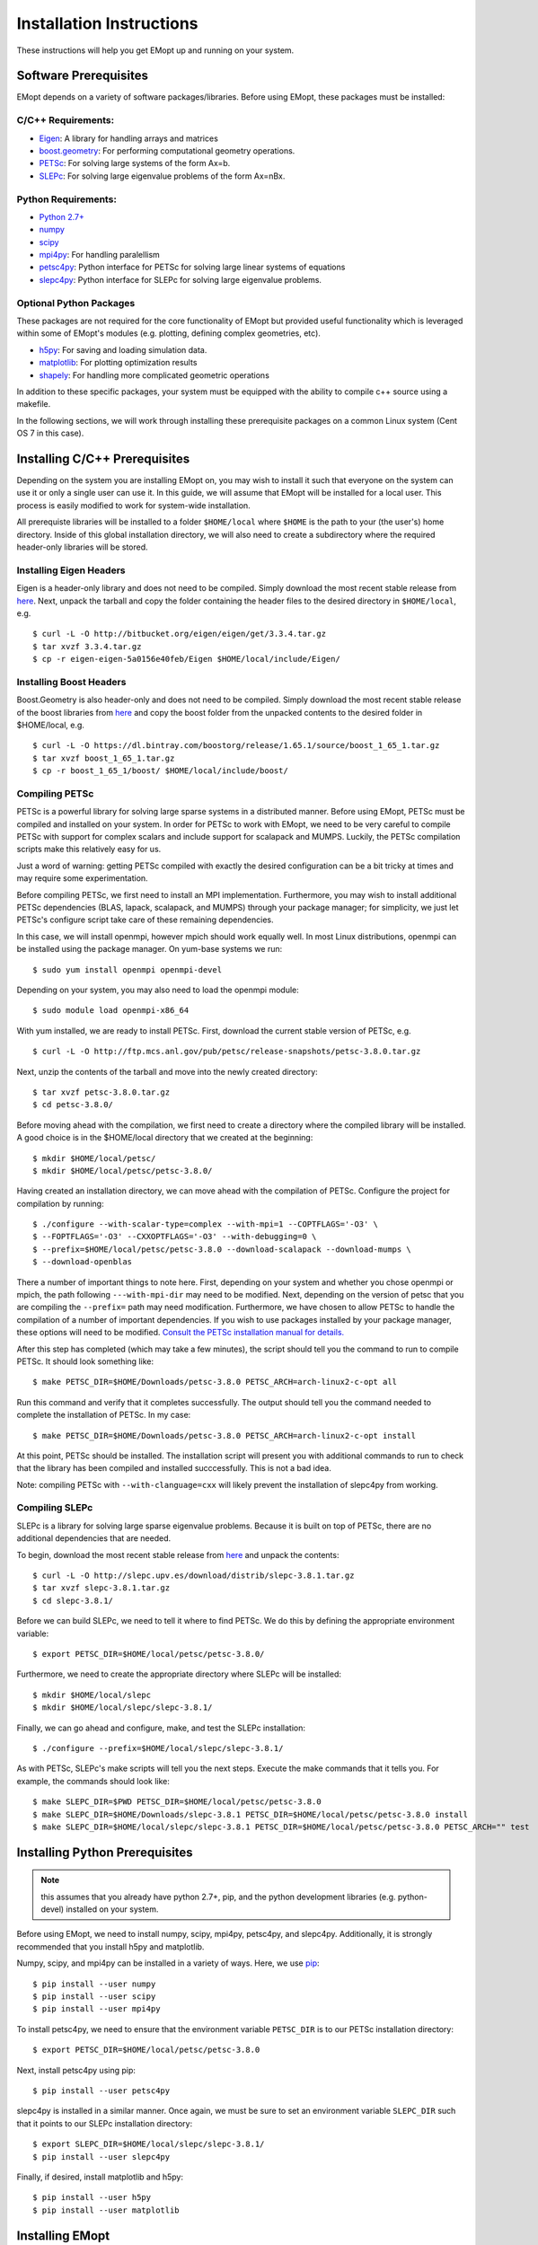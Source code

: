 .. _installation_instructions:

#########################
Installation Instructions
#########################

These instructions will help you get EMopt up and running on your system.

======================
Software Prerequisites
======================

EMopt depends on a variety of software packages/libraries. Before using EMopt,
these packages must be installed:

-------------------
C/C++ Requirements:
-------------------
* `Eigen <http://eigen.tuxfamily.org/>`_: A library for handling arrays and
  matrices
* `boost.geometry <http://www.boost.org/doc/libs/develop/libs/geometry/doc/html/index.html)>`_:
  For performing computational geometry operations.
* `PETSc <https://www.mcs.anl.gov/petsc/>`_: For solving large systems of the form Ax=b.
* `SLEPc <http://slepc.upv.es/>`_: For solving large eigenvalue problems of the form Ax=nBx.

--------------------
Python Requirements:
--------------------
* `Python 2.7+ <https://www.python.org/>`_
* `numpy <http://www.numpy.org/>`_
* `scipy <https://www.scipy.org/>`_
* `mpi4py <http://mpi4py.scipy.org/docs/>`_: For handling paralellism
* `petsc4py <https://pypi.python.org/pypi/petsc4py>`_: Python interface for PETSc for solving large linear systems of
  equations
* `slepc4py <https://pypi.python.org/pypi/slepc4py>`_: Python interface for SLEPc for solving large eigenvalue
  problems.

------------------------
Optional Python Packages
------------------------

These packages are not required for the core functionality of EMopt but
provided useful functionality which is leveraged within some of EMopt's modules
(e.g. plotting, defining complex geometries, etc).

* `h5py <http://www.h5py.org/>`_: For saving and loading simulation data.
* `matplotlib <https://matplotlib.org/>`_: For plotting optimization results
* `shapely <https://github.com/Toblerity/Shapely>`_: For handling more complicated geometric operations

In addition to these specific packages, your system must be 
equipped with the ability to compile c++ source using a makefile.

In the following sections, we will work through installing these prerequisite
packages on a common Linux system (Cent OS 7 in this case).

==============================
Installing C/C++ Prerequisites
==============================

Depending on the system you are installing EMopt on, you may wish to install
it such that everyone on the system can use it or only a single user can use
it.  In this guide, we will assume that EMopt will be installed for a local
user. This process is easily modified to work for system-wide installation.

All prerequiste libraries will be installed to a folder ``$HOME/local`` where
``$HOME`` is the path to your (the user's) home directory. Inside of this global
installation directory, we will also need to create a subdirectory where the
required header-only libraries will be stored.

------------------------
Installing Eigen Headers
------------------------

Eigen is a header-only library and does not need to be compiled. Simply
download the most recent stable release from
`here <http://eigen.tuxfamily.org/index.php?title=Main_Page>`_. Next, unpack the
tarball and copy the folder containing the header files to the desired directory
in ``$HOME/local``, e.g.
::
    $ curl -L -O http://bitbucket.org/eigen/eigen/get/3.3.4.tar.gz
    $ tar xvzf 3.3.4.tar.gz
    $ cp -r eigen-eigen-5a0156e40feb/Eigen $HOME/local/include/Eigen/

------------------------
Installing Boost Headers
------------------------

Boost.Geometry is also header-only and does not need to be compiled. Simply
download the most recent stable release of the boost libraries from 
`here <http://www.boost.org/users/download/>`_ and copy the boost folder from
the unpacked contents to the desired folder in $HOME/local, e.g.

::

    $ curl -L -O https://dl.bintray.com/boostorg/release/1.65.1/source/boost_1_65_1.tar.gz
    $ tar xvzf boost_1_65_1.tar.gz
    $ cp -r boost_1_65_1/boost/ $HOME/local/include/boost/

---------------
Compiling PETSc
---------------

PETSc is a powerful library for solving large sparse systems in a distributed
manner. Before using EMopt, PETSc must be compiled and installed on your
system.  In order for PETSc to work with EMopt, we need to be very careful
to compile PETSc with support for complex scalars and include support for
scalapack and MUMPS. Luckily, the PETSc compilation scripts make this relatively 
easy for us. 

Just a word of warning: getting PETSc compiled with exactly the desired
configuration can be a bit tricky at times and may require some
experimentation.

Before compiling PETSc, we first need to install an MPI implementation.
Furthermore, you may wish to install additional PETSc dependencies (BLAS,
lapack, scalapack, and MUMPS) through your package manager; for simplicity, we
just let PETSc's configure script take care of these remaining dependencies.

In this case, we will install openmpi, however mpich should work equally well. 
In most Linux distributions, openmpi can be installed using the package manager. 
On yum-base systems we run::

    $ sudo yum install openmpi openmpi-devel

Depending on your system, you may also need to load the openmpi module::

    $ sudo module load openmpi-x86_64

With yum installed, we are ready to install PETSc. First, download the current
stable version of PETSc, e.g.
::

    $ curl -L -O http://ftp.mcs.anl.gov/pub/petsc/release-snapshots/petsc-3.8.0.tar.gz

Next, unzip the contents of the tarball and move into the newly created
directory::

    $ tar xvzf petsc-3.8.0.tar.gz
    $ cd petsc-3.8.0/

Before moving ahead with the compilation, we first need to create a directory
where the compiled library will be installed. A good choice is in the
$HOME/local directory that we created at the beginning::

    $ mkdir $HOME/local/petsc/
    $ mkdir $HOME/local/petsc/petsc-3.8.0/

Having created an installation directory, we can move ahead with the
compilation of PETSc. Configure the project for compilation by running::

    $ ./configure --with-scalar-type=complex --with-mpi=1 --COPTFLAGS='-O3' \
    $ --FOPTFLAGS='-O3' --CXXOPTFLAGS='-O3' --with-debugging=0 \
    $ --prefix=$HOME/local/petsc/petsc-3.8.0 --download-scalapack --download-mumps \
    $ --download-openblas

There a number of important things to note here. First, depending on your
system and whether you chose openmpi or mpich, the path following
``---with-mpi-dir`` may need to be modified. Next, depending on the version of
petsc that you are compiling the ``--prefix=`` path may need modification.
Furthermore, we have chosen to allow PETSc to handle the compilation of a
number of important dependencies. If you wish to use packages installed by your
package manager, these options will need to be modified. 
`Consult the PETSc installation manual for details. <https://www.mcs.anl.gov/petsc/documentation/installation.html>`_

After this step has completed (which may take a few minutes), the script should
tell you the command to run to compile PETSc. It should look something like::

    $ make PETSC_DIR=$HOME/Downloads/petsc-3.8.0 PETSC_ARCH=arch-linux2-c-opt all

Run this command and verify that it completes successfully. The output should
tell you the command needed to complete the installation of PETSc. In my case::

    $ make PETSC_DIR=$HOME/Downloads/petsc-3.8.0 PETSC_ARCH=arch-linux2-c-opt install

At this point, PETSc should be installed. The installation script will present
you with additional commands to run to check that the library has been compiled
and installed succcessfully. This is not a bad idea.

Note: compiling PETSc with ``--with-clanguage=cxx`` will likely prevent the installation of slepc4py from working.

---------------
Compiling SLEPc
---------------

SLEPc is a library for solving large sparse eigenvalue problems. Because it is
built on top of PETSc, there are no additional dependencies that are needed.

To begin, download the most recent stable release from `here <http://slepc.upv.es/download/>`_
and unpack the contents::

    $ curl -L -O http://slepc.upv.es/download/distrib/slepc-3.8.1.tar.gz
    $ tar xvzf slepc-3.8.1.tar.gz
    $ cd slepc-3.8.1/

Before we can build SLEPc, we need to tell it where to find PETSc. We do this by
defining the appropriate environment variable::

    $ export PETSC_DIR=$HOME/local/petsc/petsc-3.8.0/

Furthermore, we need to create the appropriate directory where SLEPc will be
installed::

    $ mkdir $HOME/local/slepc
    $ mkdir $HOME/local/slepc/slepc-3.8.1/

Finally, we can go ahead and configure, make, and test the SLEPc installation::

    $ ./configure --prefix=$HOME/local/slepc/slepc-3.8.1/

As with PETSc, SLEPc's make scripts will tell you the next steps. Execute the make
commands that it tells you. For example, the commands should look like::

    $ make SLEPC_DIR=$PWD PETSC_DIR=$HOME/local/petsc/petsc-3.8.0
    $ make SLEPC_DIR=$HOME/Downloads/slepc-3.8.1 PETSC_DIR=$HOME/local/petsc/petsc-3.8.0 install
    $ make SLEPC_DIR=$HOME/local/slepc/slepc-3.8.1 PETSC_DIR=$HOME/local/petsc/petsc-3.8.0 PETSC_ARCH="" test

===============================
Installing Python Prerequisites
===============================

.. note::
    this assumes that you already have python 2.7+, pip, and the python
    development libraries (e.g. python-devel) installed on your system.

Before using EMopt, we need to install numpy, scipy, mpi4py, petsc4py, and
slepc4py. Additionally, it is strongly recommended that you install h5py and
matplotlib. 

Numpy, scipy, and mpi4py can be installed in a variety of ways. Here, we use 
`pip <https://packaging.python.org/tutorials/installing-packages/>`_::

    $ pip install --user numpy
    $ pip install --user scipy
    $ pip install --user mpi4py

To install petsc4py, we need to ensure that the environment variable ``PETSC_DIR`` is
to our PETSc installation directory::

    $ export PETSC_DIR=$HOME/local/petsc/petsc-3.8.0

Next, install petsc4py using pip::
    
    $ pip install --user petsc4py

slepc4py is installed in a similar manner. Once again, we must be sure to set an
environment variable ``SLEPC_DIR`` such that it points to our SLEPc installation
directory::

    $ export SLEPC_DIR=$HOME/local/slepc/slepc-3.8.1/
    $ pip install --user slepc4py

Finally, if desired, install matplotlib and h5py::

    $ pip install --user h5py
    $ pip install --user matplotlib

================
Installing EMopt
================

Once the repository has been cloned (or downloaded), change into the emopt
directory, and make build EMopt using make. Before running make, we need to
tell EMopt where to find the include files for eigen and boost. We do this by
setting the appropriate environment variables::

    $ export EIGEN_DIR=$HOME/local/include/
    $ export BOOST_DIR=$HOME/local/include/

In our case, both libraries are installed in the same directory, so these two
environment variables have the same path. This may not be the case on your
system, however.

Next, run the setup.py script to build and install EMopt::

    $ python setup.py install --user

Assuming this completes without error, you should be all set and ready to go!

To learn how to use EMopt, head over to the :ref:`tutorials
section<tutorials_main>` section.

======================
A Note on MPI + OpenMP
======================

By default, emopt (and its dependencies) will use OpenMP to further parallelize some
tasks. Unfortunately, on many systems the number of threads used for OpenMP will
default to the number of cores available. This is problematic when using more than
one process for MPI as emopt will try to use more threads than cores in the machine,
leading to slow performance. 

In order to avoid this, when running emopt on a single machine, it is advisable to
set the number of OpenMP threads to 1 using::

    $ export OMP_NUM_THREADS=1
    $ mpirun -n 12 python code_to_run.py

or::

    $ OMP_NUM_THREADS=1 mpirun -n 12 python code_to_run.py

If running on a network/cluster, increasing the number of threads used by OpenMP
should be fine.
